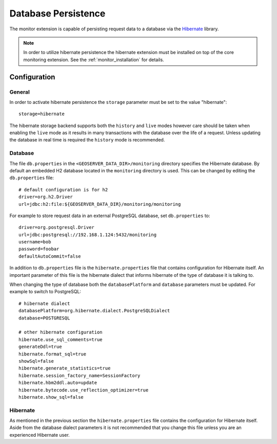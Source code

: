 .. _monitor_db:

Database Persistence
====================

The monitor extension is capable of persisting request data to a database via the 
`Hibernate <http://www.hibernate.org/>`_ library.

.. note::

   In order to utilize hibernate persistence the hibernate extension must be installed on
   top of the core monitoring extension. See the :ref:`monitor_installation` for details.


Configuration
-------------

General
^^^^^^^

In order to activate hibernate persistence the ``storage`` parameter must be set to the
value "hibernate"::

  storage=hibernate

The hibernate storage backend supports both the ``history`` and ``live`` modes however
care should be taken when enabling the ``live`` mode as it results in many transactions 
with the database over the life of a request. Unless updating the database in real time 
is required the ``history`` mode is recommended.


Database
^^^^^^^^

The file ``db.properties`` in the ``<GEOSERVER_DATA_DIR>/monitoring`` directory specifies
the Hibernate database. By default an embedded H2 database located in the ``monitoring`` 
directory is used. This can be changed by editing the ``db.properties`` file::

   # default configuration is for h2 
   driver=org.h2.Driver
   url=jdbc:h2:file:${GEOSERVER_DATA_DIR}/monitoring/monitoring

For example to store request data in an external PostgreSQL database, set ``db.properties`` to::

   driver=org.postgresql.Driver 
   url=jdbc:postgresql://192.168.1.124:5432/monitoring
   username=bob
   password=foobar
   defaultAutoCommit=false

In addition to ``db.properties`` file is the ``hibernate.properties`` file that contains
configuration for Hibernate itself. An important parameter of this file is the hibernate
dialect that informs hibernate of the type of database it is talking to. 

When changing the type of database both the ``databasePlatform`` and ``database`` parameters 
must be updated. For example to switch to PostgreSQL::

   # hibernate dialect
   databasePlatform=org.hibernate.dialect.PostgreSQLDialect
   database=POSTGRESQL
   
   # other hibernate configuration
   hibernate.use_sql_comments=true
   generateDdl=true
   hibernate.format_sql=true
   showSql=false
   hibernate.generate_statistics=true
   hibernate.session_factory_name=SessionFactory
   hibernate.hbm2ddl.auto=update
   hibernate.bytecode.use_reflection_optimizer=true
   hibernate.show_sql=false

Hibernate
^^^^^^^^^

As mentioned in the previous section the ``hibernate.properties`` file contains the configuration
for Hibernate itself. Aside from the database dialect parameters it is not recommended that you 
change this file unless you are an experienced Hibernate user.